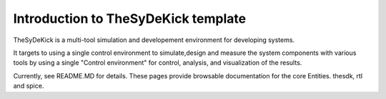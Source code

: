 ====================================
Introduction to TheSyDeKick template
====================================

TheSyDeKick is a multi-tool simulation and developement environment for developing systems. 

It targets to using a single control environment to simulate,design and measure the 
system components with various tools by using a single "Control environment" for
control, analysis, and visualization of the results.

Currently, see README.MD for details. These pages provide browsable documentation for the core 
Entities. thesdk, rtl and spice. 

